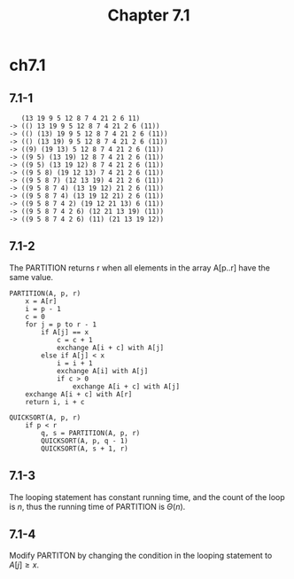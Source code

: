 #+TITLE: Chapter 7.1

* ch7.1
** 7.1-1
   #+BEGIN_SRC
      (13 19 9 5 12 8 7 4 21 2 6 11)
   -> (() 13 19 9 5 12 8 7 4 21 2 6 (11))
   -> (() (13) 19 9 5 12 8 7 4 21 2 6 (11))
   -> (() (13 19) 9 5 12 8 7 4 21 2 6 (11))
   -> ((9) (19 13) 5 12 8 7 4 21 2 6 (11))
   -> ((9 5) (13 19) 12 8 7 4 21 2 6 (11))
   -> ((9 5) (13 19 12) 8 7 4 21 2 6 (11))
   -> ((9 5 8) (19 12 13) 7 4 21 2 6 (11))
   -> ((9 5 8 7) (12 13 19) 4 21 2 6 (11))
   -> ((9 5 8 7 4) (13 19 12) 21 2 6 (11))
   -> ((9 5 8 7 4) (13 19 12 21) 2 6 (11))
   -> ((9 5 8 7 4 2) (19 12 21 13) 6 (11))
   -> ((9 5 8 7 4 2 6) (12 21 13 19) (11))
   -> ((9 5 8 7 4 2 6) (11) (21 13 19 12))
   #+END_SRC
** 7.1-2
   The PARTITION returns r when all elements in the array A[p..r] have the same
   value.
   #+BEGIN_SRC
   PARTITION(A, p, r)
       x = A[r]
       i = p - 1
       c = 0
       for j = p to r - 1
           if A[j] == x
               c = c + 1
               exchange A[i + c] with A[j]
           else if A[j] < x
               i = i + 1
               exchange A[i] with A[j]
               if c > 0
                   exchange A[i + c] with A[j]
       exchange A[i + c] with A[r]
       return i, i + c
   #+END_SRC
   #+BEGIN_SRC
   QUICKSORT(A, p, r)
       if p < r
           q, s = PARTITION(A, p, r)
           QUICKSORT(A, p, q - 1)
           QUICKSORT(A, s + 1, r)
   #+END_SRC
** 7.1-3
   The looping statement has constant running time, and the count of the loop is
   \(n\), thus the running time of PARTITION is \(\Theta(n)\).
** 7.1-4
   Modify PARTITON by changing the condition in the looping statement to
   \(A[j] \geq x\).
